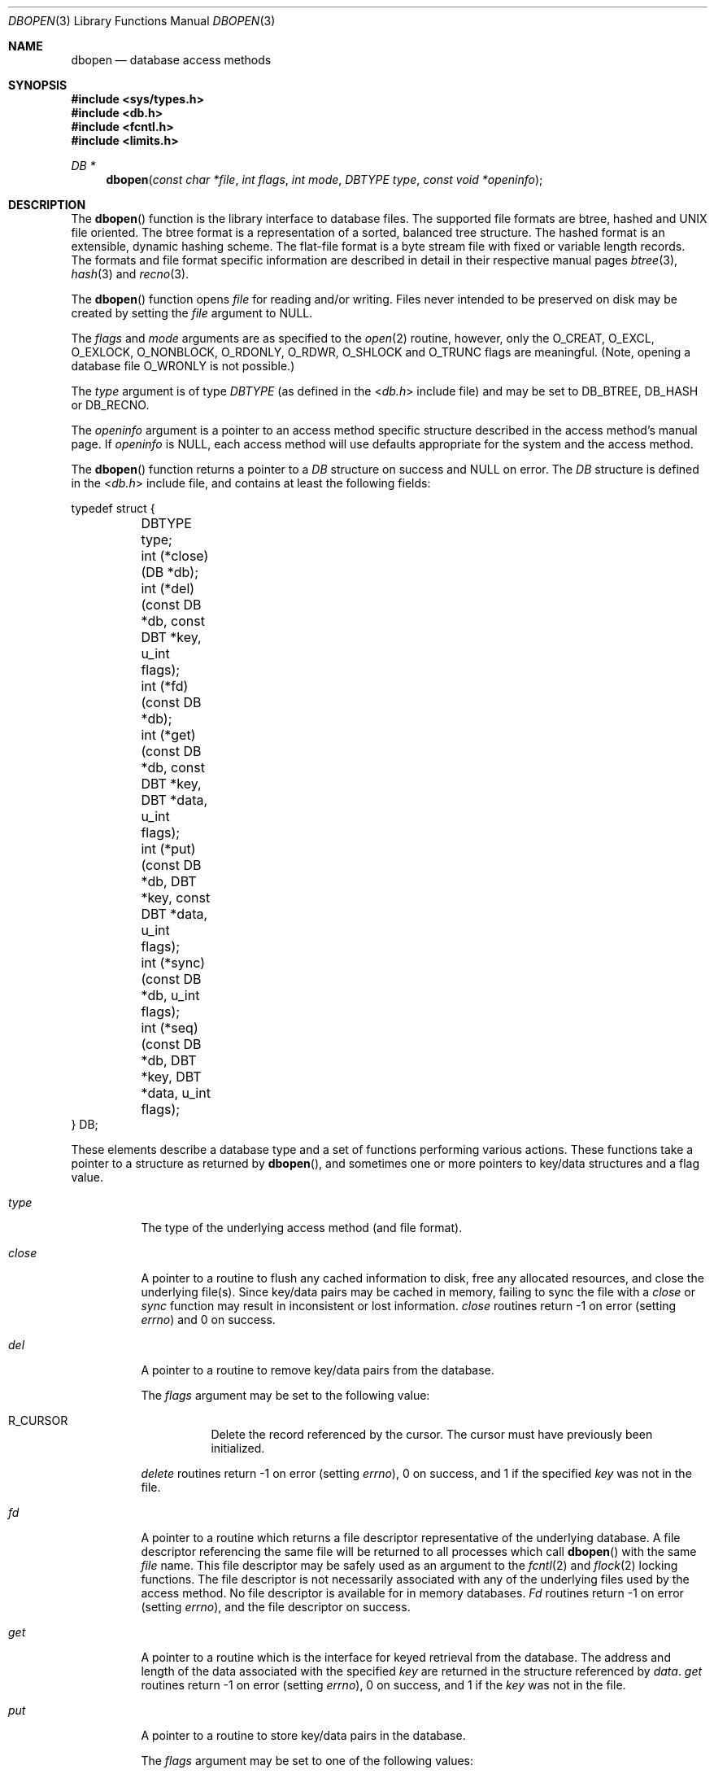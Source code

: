 .\" Copyright (c) 1990, 1993
.\"	The Regents of the University of California.  All rights reserved.
.\"
.\" Redistribution and use in source and binary forms, with or without
.\" modification, are permitted provided that the following conditions
.\" are met:
.\" 1. Redistributions of source code must retain the above copyright
.\"    notice, this list of conditions and the following disclaimer.
.\" 2. Redistributions in binary form must reproduce the above copyright
.\"    notice, this list of conditions and the following disclaimer in the
.\"    documentation and/or other materials provided with the distribution.
.\" 3. All advertising materials mentioning features or use of this software
.\"    must display the following acknowledgement:
.\"	This product includes software developed by the University of
.\"	California, Berkeley and its contributors.
.\" 4. Neither the name of the University nor the names of its contributors
.\"    may be used to endorse or promote products derived from this software
.\"    without specific prior written permission.
.\"
.\" THIS SOFTWARE IS PROVIDED BY THE REGENTS AND CONTRIBUTORS ``AS IS'' AND
.\" ANY EXPRESS OR IMPLIED WARRANTIES, INCLUDING, BUT NOT LIMITED TO, THE
.\" IMPLIED WARRANTIES OF MERCHANTABILITY AND FITNESS FOR A PARTICULAR PURPOSE
.\" ARE DISCLAIMED.  IN NO EVENT SHALL THE REGENTS OR CONTRIBUTORS BE LIABLE
.\" FOR ANY DIRECT, INDIRECT, INCIDENTAL, SPECIAL, EXEMPLARY, OR CONSEQUENTIAL
.\" DAMAGES (INCLUDING, BUT NOT LIMITED TO, PROCUREMENT OF SUBSTITUTE GOODS
.\" OR SERVICES; LOSS OF USE, DATA, OR PROFITS; OR BUSINESS INTERRUPTION)
.\" HOWEVER CAUSED AND ON ANY THEORY OF LIABILITY, WHETHER IN CONTRACT, STRICT
.\" LIABILITY, OR TORT (INCLUDING NEGLIGENCE OR OTHERWISE) ARISING IN ANY WAY
.\" OUT OF THE USE OF THIS SOFTWARE, EVEN IF ADVISED OF THE POSSIBILITY OF
.\" SUCH DAMAGE.
.\"
.\"	@(#)dbopen.3	8.5 (Berkeley) 1/2/94
.\" $FreeBSD: src/lib/libc/db/man/dbopen.3,v 1.12 2005/09/10 12:40:51 stefanf Exp $
.\"
.Dd January 2, 1994
.Dt DBOPEN 3
.Os
.Sh NAME
.Nm dbopen
.Nd "database access methods"
.Sh SYNOPSIS
.In sys/types.h
.In db.h
.In fcntl.h
.In limits.h
.Ft DB *
.Fn dbopen "const char *file" "int flags" "int mode" "DBTYPE type" "const void *openinfo"
.Sh DESCRIPTION
The
.Fn dbopen
function
is the library interface to database files.
The supported file formats are btree, hashed and UNIX file oriented.
The btree format is a representation of a sorted, balanced tree structure.
The hashed format is an extensible, dynamic hashing scheme.
The flat-file format is a byte stream file with fixed or variable length
records.
The formats and file format specific information are described in detail
in their respective manual pages
.Xr btree 3 ,
.Xr hash 3
and
.Xr recno 3 .
.Pp
The
.Fn dbopen
function
opens
.Fa file
for reading and/or writing.
Files never intended to be preserved on disk may be created by setting
the
.Fa file
argument to
.Dv NULL .
.Pp
The
.Fa flags
and
.Fa mode
arguments
are as specified to the
.Xr open 2
routine, however, only the
.Dv O_CREAT , O_EXCL , O_EXLOCK , O_NONBLOCK ,
.Dv O_RDONLY , O_RDWR , O_SHLOCK
and
.Dv O_TRUNC
flags are meaningful.
(Note, opening a database file
.Dv O_WRONLY
is not possible.)
.\"Three additional options may be specified by
.\".Em or Ns 'ing
.\"them into the
.\".Fa flags
.\"argument.
.\".Bl -tag -width indent
.\".It Dv DB_LOCK
.\"Do the necessary locking in the database to support concurrent access.
.\"If concurrent access is not needed or the database is read-only this
.\"flag should not be set, as it tends to have an associated performance
.\"penalty.
.\".It Dv DB_SHMEM
.\"Place the underlying memory pool used by the database in shared
.\"memory.
.\"Necessary for concurrent access.
.\".It Dv DB_TXN
.\"Support transactions in the database.
.\"The
.\".Dv DB_LOCK
.\"and
.\".Dv DB_SHMEM
.\"flags must be set as well.
.\".El
.Pp
The
.Fa type
argument is of type
.Ft DBTYPE
(as defined in the
.In db.h
include file) and
may be set to
.Dv DB_BTREE , DB_HASH
or
.Dv DB_RECNO .
.Pp
The
.Fa openinfo
argument is a pointer to an access method specific structure described
in the access method's manual page.
If
.Fa openinfo
is
.Dv NULL ,
each access method will use defaults appropriate for the system
and the access method.
.Pp
The
.Fn dbopen
function
returns a pointer to a
.Ft DB
structure on success and
.Dv NULL
on error.
The
.Ft DB
structure is defined in the
.In db.h
include file, and contains at
least the following fields:
.Bd -literal
typedef struct {
	DBTYPE type;
	int (*close)(DB *db);
	int (*del)(const DB *db, const DBT *key, u_int flags);
	int (*fd)(const DB *db);
	int (*get)(const DB *db, const DBT *key, DBT *data, u_int flags);
	int (*put)(const DB *db, DBT *key, const DBT *data,
	     u_int flags);
	int (*sync)(const DB *db, u_int flags);
	int (*seq)(const DB *db, DBT *key, DBT *data, u_int flags);
} DB;
.Ed
.Pp
These elements describe a database type and a set of functions performing
various actions.
These functions take a pointer to a structure as returned by
.Fn dbopen ,
and sometimes one or more pointers to key/data structures and a flag value.
.Bl -tag -width indent
.It Va type
The type of the underlying access method (and file format).
.It Va close
A pointer to a routine to flush any cached information to disk, free any
allocated resources, and close the underlying file(s).
Since key/data pairs may be cached in memory, failing to sync the file
with a
.Va close
or
.Va sync
function may result in inconsistent or lost information.
.Va close
routines return -1 on error (setting
.Va errno )
and 0 on success.
.It Va del
A pointer to a routine to remove key/data pairs from the database.
.Pp
The
.Fa flags
argument
may be set to the following value:
.Bl -tag -width indent
.It Dv R_CURSOR
Delete the record referenced by the cursor.
The cursor must have previously been initialized.
.El
.Pp
.Va delete
routines return -1 on error (setting
.Va errno ) ,
0 on success, and 1 if the specified
.Fa key
was not in the file.
.It Va fd
A pointer to a routine which returns a file descriptor representative
of the underlying database.
A file descriptor referencing the same file will be returned to all
processes which call
.Fn dbopen
with the same
.Fa file
name.
This file descriptor may be safely used as an argument to the
.Xr fcntl 2
and
.Xr flock 2
locking functions.
The file descriptor is not necessarily associated with any of the
underlying files used by the access method.
No file descriptor is available for in memory databases.
.Va \&Fd
routines return -1 on error (setting
.Va errno ) ,
and the file descriptor on success.
.It Va get
A pointer to a routine which is the interface for keyed retrieval from
the database.
The address and length of the data associated with the specified
.Fa key
are returned in the structure referenced by
.Fa data .
.Va get
routines return -1 on error (setting
.Va errno ) ,
0 on success, and 1 if the
.Fa key
was not in the file.
.It Va put
A pointer to a routine to store key/data pairs in the database.
.Pp
The
.Fa flags
argument
may be set to one of the following values:
.Bl -tag -width indent
.It Dv R_CURSOR
Replace the key/data pair referenced by the cursor.
The cursor must have previously been initialized.
.It Dv R_IAFTER
Append the data immediately after the data referenced by
.Fa key ,
creating a new key/data pair.
The record number of the appended key/data pair is returned in the
.Fa key
structure.
(Applicable only to the
.Dv DB_RECNO
access method.)
.It Dv R_IBEFORE
Insert the data immediately before the data referenced by
.Fa key ,
creating a new key/data pair.
The record number of the inserted key/data pair is returned in the
.Fa key
structure.
(Applicable only to the
.Dv DB_RECNO
access method.)
.It Dv R_NOOVERWRITE
Enter the new key/data pair only if the key does not previously exist.
.It Dv R_SETCURSOR
Store the key/data pair, setting or initializing the position of the
cursor to reference it.
(Applicable only to the
.Dv DB_BTREE
and
.Dv DB_RECNO
access methods.)
.El
.Pp
.Dv R_SETCURSOR
is available only for the
.Dv DB_BTREE
and
.Dv DB_RECNO
access
methods because it implies that the keys have an inherent order
which does not change.
.Pp
.Dv R_IAFTER
and
.Dv R_IBEFORE
are available only for the
.Dv DB_RECNO
access method because they each imply that the access method is able to
create new keys.
This is only true if the keys are ordered and independent, record numbers
for example.
.Pp
The default behavior of the
.Va put
routines is to enter the new key/data pair, replacing any previously
existing key.
.Pp
.Va put
routines return -1 on error (setting
.Va errno ) ,
0 on success, and 1 if the
.Dv R_NOOVERWRITE
flag
was set and the key already exists in the file.
.It Va seq
A pointer to a routine which is the interface for sequential
retrieval from the database.
The address and length of the key are returned in the structure
referenced by
.Fa key ,
and the address and length of the data are returned in the
structure referenced
by
.Fa data .
.Pp
Sequential key/data pair retrieval may begin at any time, and the
position of the
.Dq cursor
is not affected by calls to the
.Va del ,
.Va get ,
.Va put ,
or
.Va sync
routines.
Modifications to the database during a sequential scan will be reflected
in the scan, i.e., records inserted behind the cursor will not be returned
while records inserted in front of the cursor will be returned.
.Pp
The
.Fa flags
argument
.Em must
be set to one of the following values:
.Bl -tag -width indent
.It Dv R_CURSOR
The data associated with the specified key is returned.
This differs from the
.Va get
routines in that it sets or initializes the cursor to the location of
the key as well.
(Note, for the
.Dv DB_BTREE
access method, the returned key is not necessarily an
exact match for the specified key.
The returned key is the smallest key greater than or equal to the specified
key, permitting partial key matches and range searches.)
.It Dv R_FIRST
The first key/data pair of the database is returned, and the cursor
is set or initialized to reference it.
.It Dv R_LAST
The last key/data pair of the database is returned, and the cursor
is set or initialized to reference it.
(Applicable only to the
.Dv DB_BTREE
and
.Dv DB_RECNO
access methods.)
.It Dv R_NEXT
Retrieve the key/data pair immediately after the cursor.
If the cursor is not yet set, this is the same as the
.Dv R_FIRST
flag.
.It Dv R_PREV
Retrieve the key/data pair immediately before the cursor.
If the cursor is not yet set, this is the same as the
.Dv R_LAST
flag.
(Applicable only to the
.Dv DB_BTREE
and
.Dv DB_RECNO
access methods.)
.El
.Pp
.Dv R_LAST
and
.Dv R_PREV
are available only for the
.Dv DB_BTREE
and
.Dv DB_RECNO
access methods because they each imply that the keys have an inherent
order which does not change.
.Pp
.Va seq
routines return -1 on error (setting
.Va errno ) ,
0 on success and 1 if there are no key/data pairs less than or greater
than the specified or current key.
If the
.Dv DB_RECNO
access method is being used, and if the database file
is a character special file and no complete key/data pairs are currently
available, the
.Va seq
routines return 2.
.It Va sync
A pointer to a routine to flush any cached information to disk.
If the database is in memory only, the
.Va sync
routine has no effect and will always succeed.
.Pp
The
.Fa flags
argument may be set to the following value:
.Bl -tag -width indent
.It Dv R_RECNOSYNC
If the
.Dv DB_RECNO
access method is being used, this flag causes
the
.Va sync
routine to apply to the btree file which underlies the
recno file, not the recno file itself.
(See the
.Va bfname
field of the
.Xr recno 3
manual page for more information.)
.El
.Pp
.Va sync
routines return -1 on error (setting
.Va errno )
and 0 on success.
.El
.Sh "KEY/DATA PAIRS"
Access to all file types is based on key/data pairs.
Both keys and data are represented by the following data structure:
.Bd -literal
typedef struct {
	void *data;
	size_t size;
} DBT;
.Ed
.Pp
The elements of the
.Ft DBT
structure are defined as follows:
.Bl -tag -width "data"
.It Va data
A pointer to a byte string.
.It Va size
The length of the byte string.
.El
.Pp
Key and data byte strings may reference strings of essentially unlimited
length although any two of them must fit into available memory at the same
time.
It should be noted that the access methods provide no guarantees about
byte string alignment.
.Sh ERRORS
The
.Fn dbopen
routine may fail and set
.Va errno
for any of the errors specified for the library routines
.Xr open 2
and
.Xr malloc 3
or the following:
.Bl -tag -width Er
.It Bq Er EFTYPE
A file is incorrectly formatted.
.It Bq Er EINVAL
An argument has been specified (hash function, pad byte etc.) that is
incompatible with the current file specification or which is not
meaningful for the function (for example, use of the cursor without
prior initialization) or there is a mismatch between the version
number of file and the software.
.El
.Pp
The
.Va close
routines may fail and set
.Va errno
for any of the errors specified for the library routines
.Xr close 2 ,
.Xr read 2 ,
.Xr write 2 ,
.Xr free 3 ,
or
.Xr fsync 2 .
.Pp
The
.Va del ,
.Va get ,
.Va put
and
.Va seq
routines may fail and set
.Va errno
for any of the errors specified for the library routines
.Xr read 2 ,
.Xr write 2 ,
.Xr free 3
or
.Xr malloc 3 .
.Pp
The
.Va fd
routines will fail and set
.Va errno
to
.Er ENOENT
for in memory databases.
.Pp
The
.Va sync
routines may fail and set
.Va errno
for any of the errors specified for the library routine
.Xr fsync 2 .
.Sh SEE ALSO
.Xr btree 3 ,
.Xr hash 3 ,
.Xr mpool 3 ,
.Xr recno 3
.Rs
.%T "LIBTP: Portable, Modular Transactions for UNIX"
.%A Margo Seltzer
.%A Michael Olson
.%R "USENIX proceedings"
.%D Winter 1992
.Re
.Sh BUGS
The typedef
.Ft DBT
is a mnemonic for
.Dq "data base thang" ,
and was used
because noone could think of a reasonable name that was not already used.
.Pp
The file descriptor interface is a kluge and will be deleted in a
future version of the interface.
.Pp
None of the access methods provide any form of concurrent access,
locking, or transactions.
